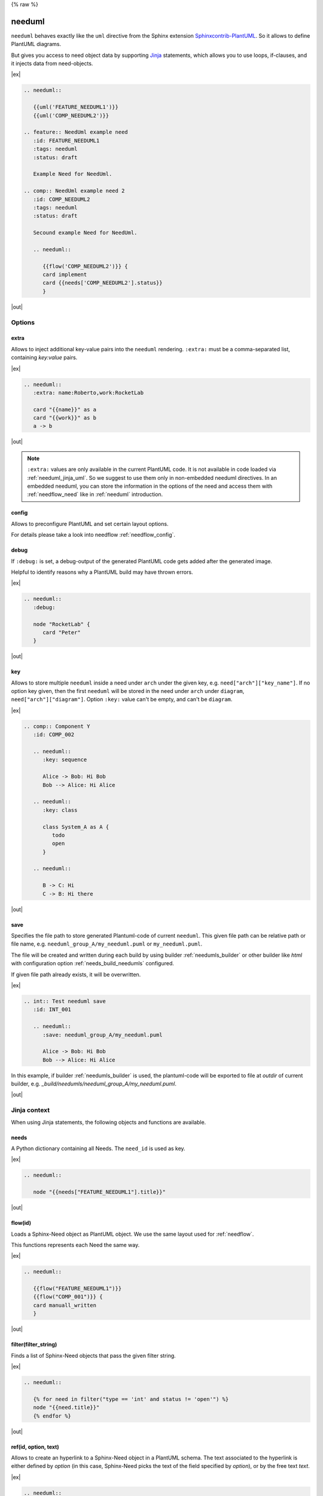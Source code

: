 {% raw %}

.. _needuml:

needuml
=======

``needuml`` behaves exactly like the ``uml`` directive from the Sphinx extension
`Sphinxcontrib-PlantUML <https://github.com/sphinx-contrib/plantuml/>`_.
So it allows to define PlantUML diagrams.

But gives you access to need object data by supporting `Jinja <https://jinja.palletsprojects.com/>`_ statements,
which allows you to use loops, if-clauses, and it injects data from need-objects.

|ex|

.. code-block:: rst

   .. needuml::

      {{uml('FEATURE_NEEDUML1')}}
      {{uml('COMP_NEEDUML2')}}

   .. feature:: NeedUml example need
      :id: FEATURE_NEEDUML1
      :tags: needuml
      :status: draft

      Example Need for NeedUml.

   .. comp:: NeedUml example need 2
      :id: COMP_NEEDUML2
      :tags: needuml
      :status: draft

      Secound example Need for NeedUml.

      .. needuml::

         {{flow('COMP_NEEDUML2')}} {
         card implement
         card {{needs['COMP_NEEDUML2'].status}}
         }


|out|

.. needuml::

   {{uml('FEATURE_NEEDUML1')}}
   {{uml('COMP_NEEDUML2')}}

.. feature:: NeedUml example need
   :id: FEATURE_NEEDUML1
   :tags: needuml
   :status: draft

   Example Need for NeedUml.

.. comp:: NeedUml example need 2
   :id: COMP_NEEDUML2
   :tags: needuml
   :status: draft

   Secound example Need for NeedUml.

   .. needuml::

      {{flow('COMP_NEEDUML2')}} {
      card implement
      card {{needs['COMP_NEEDUML2'].status}}
      }


.. _needuml_options:

Options
-------


.. _needuml_extra:

extra
~~~~~
Allows to inject additional key-value pairs into the ``needuml`` rendering.
``:extra:`` must be a comma-separated list, containing *key:value* pairs.

|ex|

.. code-block:: rst

   .. needuml::
      :extra: name:Roberto,work:RocketLab

      card "{{name}}" as a
      card "{{work}}" as b
      a -> b

|out|

.. needuml::
   :extra: name:Roberto,work:RocketLab

   card "{{name}}" as a
   card "{{work}}" as b
   a -> b

.. note::

   ``:extra:`` values are only available in the current PlantUML code.
   It is not available in code loaded via :ref:`needuml_jinja_uml`.
   So we suggest to use them only in non-embedded needuml directives.
   In an embedded needuml, you can store the information in the options
   of the need and access them with :ref:`needflow_need` like in 
   :ref:`needuml` introduction.


.. _needuml_config:

config
~~~~~~
Allows to preconfigure PlantUML and set certain layout options.

For details please take a look into needflow :ref:`needflow_config`.


.. _needuml_debug:

debug
~~~~~

If ``:debug:`` is set, a debug-output of the generated PlantUML code gets added after the generated image.

Helpful to identify reasons why a PlantUML build may have thrown errors.

|ex|

.. code-block:: rst

   .. needuml::
      :debug:

      node "RocketLab" {
         card "Peter"
      }

|out|

.. needuml::
   :debug:

   node "RocketLab" {
      card "Peter"
   }


.. _needuml_key:

key
~~~

Allows to store multiple ``needuml`` inside a need under ``arch`` under the given key, e.g. ``need["arch"]["key_name"]``.
If no option key given, then the first ``needuml`` will be stored in the need under ``arch`` under ``diagram``, ``need["arch"]["diagram"]``.
Option ``:key:`` value can't be empty, and can't be ``diagram``.

|ex|

.. code-block:: rst

   .. comp:: Component Y
      :id: COMP_002

      .. needuml::
         :key: sequence

         Alice -> Bob: Hi Bob
         Bob --> Alice: Hi Alice

      .. needuml::
         :key: class

         class System_A as A {
            todo
            open
         }

      .. needuml::

         B -> C: Hi
         C -> B: Hi there

|out|

.. comp:: Component Y
   :id: COMP_002

   .. needuml::
      :key: sequence

      Alice -> Bob: Hi Bob
      Bob --> Alice: Hi Alice

   .. needuml::
      :key: class

      class Foo

   .. needuml::

      B -> C: Hi
      C -> B: Hi there


.. _needuml_save:

save
~~~~

Specifies the file path to store generated Plantuml-code of current ``needuml``. This given file path can be relative path
or file name, e.g. ``needuml_group_A/my_needuml.puml`` or ``my_needuml.puml``.

The file will be created and written during each build by 
using builder :ref:`needumls_builder` or other builder like `html` with configuration option :ref:`needs_build_needumls` configured.

If given file path already exists, it will be overwritten.

|ex|

.. code-block:: rst

   .. int:: Test needuml save
      :id: INT_001

      .. needuml::
         :save: needuml_group_A/my_needuml.puml

         Alice -> Bob: Hi Bob
         Bob --> Alice: Hi Alice

In this example, if builder :ref:`needumls_builder` is used, the plantuml-code will be exported to file at `outdir` of current builder,
e.g. `_build/needumls/needuml_group_A/my_needuml.puml`.

|out|

.. int:: Test needuml save
   :id: INT_001

   .. needuml::
      :save: needuml_group_A/my_needuml.puml

      Alice -> Bob: Hi Bob
      Bob --> Alice: Hi Alice


.. _needuml_jinja:

Jinja context
-------------
When using Jinja statements, the following objects and functions are available.


.. _needuml_jinja_needs:

needs
~~~~~
A Python dictionary containing all Needs. The ``need_id`` is used as key.

|ex|

.. code-block:: rst

   .. needuml::

      node "{{needs["FEATURE_NEEDUML1"].title}}"

|out|

.. needuml::

      node "{{needs["FEATURE_NEEDUML1"].title}}"


.. _needuml_jinja_flow:

flow(id)
~~~~~~~~
Loads a Sphinx-Need object as PlantUML object.
We use the same layout used for :ref:`needflow`.

This functions represents each Need the same way.

.. versionchanged:: 1.0.3
   In the past the returned plantuml representation string ends with a
   newline. Now it is up to the author of the Jinja template to write
   the newline, which is normally anyway the case. E.g. see the following
   example, where the two `flow()` are separated by a newlone. With this
   approach it is possible to write plantuml code following `flow()`.
   E.g. see even the following example, with text following 
   `{{flow("COMP_001")}}`.

|ex|

.. code-block:: rst

   .. needuml::

      {{flow("FEATURE_NEEDUML1")}}
      {{flow("COMP_001")}} {
      card manuall_written
      }


|out|

.. needuml::

   {{flow("FEATURE_NEEDUML1")}}
   {{flow("COMP_001")}} {
   card manuall_written
   }


.. _needuml_jinja_filter:

filter(filter_string)
~~~~~~~~~~~~~~~~~~~~~
Finds a list of Sphinx-Need objects that pass the given filter string.

|ex|

.. code-block:: rst

   .. needuml::

      {% for need in filter("type == 'int' and status != 'open'") %}
      node "{{need.title}}"
      {% endfor %}

|out|

.. needuml::

      {% for need in filter("type == 'int' and status != 'open'") %}
      node "{{need.title}}"
      {% endfor %}


.. _needuml_jinja_ref:

ref(id, option, text)
~~~~~~~~~~~~~~~~~~~~~

Allows to create an hyperlink to a Sphinx-Need object in a PlantUML schema. The
text associated to the hyperlink is either defined by `option` (in this case,
Sphinx-Need picks the text of the field specified by `option`), or by the free text `text`.


|ex|

.. code-block:: rst

   .. needuml::

      Alice -> Bob: {{ref("FEATURE_1", option="title")}}
      Bob -> Alice: {{ref("FEATURE_2", text="A completely free text")}}

|out|

.. needuml::

   Alice -> Bob: {{ref("FEATURE_1", option="title")}}
   Bob -> Alice: {{ref("FEATURE_2", text="A completely free text")}}

.. _needuml_jinja_uml:

uml(id)
~~~~~~~
Loads a Sphinx-Need object as PlantUML object or reuses the stored PlantUML code inside the Sphinx-Need object.

If diagram code is available in the need data under ``arch``, the stored PlantUML diagram gets imported.

Please read :ref:`need_diagram` for details.


|ex|

.. code-block:: rst

   .. needuml::

      allowmixing

      {{uml("COMP_001")}}
      {{uml("FEATURE_NEEDUML1")}}

|out|

.. needuml::

   allowmixing

   {{uml("COMP_001")}}
   {{uml("FEATURE_NEEDUML1")}}


.. _needuml_jinja_uml_key:

Key argument
++++++++++++

:ref:`uml() <needuml_jinja_uml>` supports ``key`` argument to define which PlantUML code to load from the Sphinx-Need object.
``key`` value by default is ``diagram``. If no key argument given, then the PlantUML code is loaded from ``diagram`` under ``arch``
inside the need object.

|ex|

.. code-block:: rst

   .. comp:: Z
      :id: COMP_Z

      .. needuml::

         {{uml('COMP_002', 'sequence')}}

|out|

.. comp:: Z
   :id: COMP_Z

   .. needuml::

      {{uml('COMP_002', 'sequence')}}


.. _needuml_jinja_uml_args:

Additional keyword arguments
++++++++++++++++++++++++++++

:ref:`uml() <needuml_jinja_uml>` supports additional keyword parameters which are then available in the loaded PlantUML code.

|ex|

.. code-block:: rst

   .. comp:: Variant A or B
      :id: COMP_A_B

      .. needuml::

         {% if variant == "A" %}
           class "A" as cl
         {% elif variant == "B" %}
           class "B" as cl {
               attribute_x
               function_x()
           }
         {% else %}
           class "Unknown" as cl
         {% endif %}

      By default **Unknown** is shown, as no variant was set.

|out|

.. comp:: Variant A or B
   :id: COMP_A_B

   .. needuml::

      {% if variant == "A" %}
       class "A" as cl
      {% elif variant == "B" %}
       class "B" as cl {
           attribute_x
           function_x()
       }
      {% else %}
       class "Unknown" as cl
      {% endif %}

   By default **Unknown** is shown, as no variant was set.


Passing ``variant="A"`` parameter to the :ref:`uml() <needuml_jinja_uml>` function, we get the following:

|ex|

.. code-block:: rst

   .. needuml::
      :debug:

      {{uml("COMP_A_B", variant="A")}}

|out|

.. needuml::
   :debug:

   {{uml("COMP_A_B", variant="A")}}

Passing ``variant="B"`` parameter to the :ref:`uml() <needuml_jinja_uml>` function, we get the following:

|ex|

.. code-block:: rst

   .. needuml::
      :debug:

      {{uml("COMP_A_B", variant="B")}}

|out|

.. needuml::
   :debug:

   {{uml("COMP_A_B", variant="B")}}


.. _needuml_jinja_uml_chain:

Chaining diagrams
+++++++++++++++++
PlantUML Need objects uses the ``needuml`` directive internally to define their diagrams.
All features are available and ``uml()`` can be used multiple time on different levels of a planned architecture.


.. tab-set::

    .. tab-item:: Needs

        .. int:: Interface A
           :id: INT_A

           .. needuml::

              circle "Int A" as int

        .. comp:: Component X
           :id: COMP_X

           .. needuml::

               allowmixing

               {{uml("INT_A")}}

               class "Class A" as cl_a
               class "Class B" as cl_b

               cl_a o-- cl_b
               cl_a --> int

        .. sys:: System RocketScience
           :id: SYS_ROCKET

           .. needuml::

               allowmixing

               node "RocketScience" as rocket {
                   {{uml("COMP_X")}}
                   card "Service Y" as service

                   int --> service
               }

        And finally a ``needuml`` to make use of the Sphinx-Need system object:

        .. needuml::

            allowmixing

            {{uml("SYS_ROCKET")}}

            actor "A friend" as me #ff5555

            me --> rocket: doing


    .. tab-item:: Code

        .. code-block:: rst

            .. int:: Interface A
               :id: INT_A

               .. needuml::

                  circle "Int A" as int

            .. comp:: Component X
               :id: COMP_X

               .. needuml::

                  allowmixing

                  {{uml("INT_A")}}

                  class "Class A" as cl_a
                  class "Class B" as cl_b

                  cl_a o-- cl_b
                  cl_a --> int

            .. sys:: System RocketScience
               :id: SYS_ROCKET

               .. needuml::

                  allowmixing

                  node "RocketScience" {
                      {{uml("COMP_X")}}
                      card "Service Y" as service

                      int --> service
                  }

            And finally a ``needuml`` to make use of the Sphinx-Need system object:

            .. needuml::

               allowmixing

               {{uml("SYS_ROCKET")}}

               actor "A friend" as me #ff5555

               me --> rocket: doing


.. _needuml_example:

NeedUml Examples
----------------

|ex|

.. code-block:: rst

   .. needuml::

      allowmixing

      class "Sphinx-Needs" as sn {
        requirements
        specifications
        test_cases
        customize()
        automate()
        export()
      }

      {% set ids = ["FEATURE_1", "FEATURE_5", "FEATURE_7"]%}
      {% for need in needs.values() %}
          {% if need.id in ids %}
              card "{{need['title']}}" as need_{{loop.index}} #ffcc00
              need_{{loop.index}} --> sn
          {% endif %}
      {% endfor %}

      card "and much more..." as much #ffcc00
      much -> sn

|out|

.. needuml::
   :scale: 50%
   :align: right

   allowmixing

   class "Sphinx-Needs" as sn {
     requirements
     specifications
     test_cases
     customize()
     automate()
     export()
   }

   {% set ids = ["FEATURE_1", "FEATURE_5", "FEATURE_7"]%}
   {% for need in needs.values() %}
       {% if need.id in ids %}
           card "{{need['title']}}" as need_{{loop.index}} #ffcc00
           need_{{loop.index}} --> sn
       {% endif %}
   {% endfor %}

   card "and much more..." as much #ffcc00
   much -> sn

|ex|

.. code-block:: rst

    .. comp:: Component X
       :id: COMP_001

       .. needuml::

          class "Class X" as class_x {
            attribute_1
            attribute_2
            function_1()
            function_2()
            function_3()
          }

           class "Class Y" as class_y {
                attribute_1
                function_1()
           }

           class_x o-- class_y

|out|

.. comp:: Component X
   :id: COMP_001

   .. needuml::

      class "Class X" as class_x {
        attribute_1
        attribute_2
        function_1()
        function_2()
        function_3()
      }

      class "Class Y" as class_y {
        attribute_1
        function_1()
      }

      class_x o-- class_y

{% endraw %}
